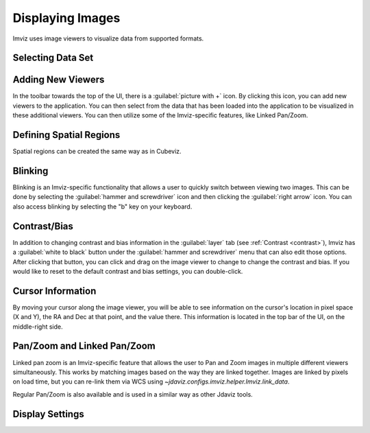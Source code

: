 .. _imviz-display-images:

*****************
Displaying Images
*****************

Imviz uses image viewers to visualize data from supported formats.

Selecting Data Set
==================

.. seealso::

    :ref:`Selecting Data Set<cubeviz-selecting-data>`
        Documentation on selecting data sets in the Jdaviz viewers.


Adding New Viewers
==================

In the toolbar towards the top of the UI, there is a :guilabel:`picture with +` icon. By
clicking this icon, you can add new viewers to the application. You can then select from the data
that has been loaded into the application to be visualized in these additional viewers.
You can then utilize some of the Imviz-specific features, like Linked Pan/Zoom.

Defining Spatial Regions
========================

Spatial regions can be created the same way as in Cubeviz.

.. seealso::

    :ref:`Defining Spatial Regions <spatial-regions>`
        Documentation on defining spatial regions in an image viewer.

Blinking
========

Blinking is an Imviz-specific functionality that allows a user to quickly switch
between viewing two images. This can be done by selecting the :guilabel:`hammer and screwdriver`
icon and then clicking the :guilabel:`right arrow` icon. You can also access blinking
by selecting the "b" key on your keyboard.

Contrast/Bias
=============

In addition to changing contrast and bias information in the :guilabel:`layer` tab
(see :ref:`Contrast <contrast>`), Imviz has a :guilabel:`white to black` button under the
:guilabel:`hammer and screwdriver` menu that can also edit those options. After clicking
that button, you can click and drag on the image viewer to change to change the contrast
and bias. If you would like to reset to the default contrast and bias settings, you can
double-click.

Cursor Information
==================

By moving your cursor along the image viewer, you will be able to see information on the
cursor's location in pixel space (X and Y), the RA and Dec at that point, and the value
there. This information is located in the top bar of the UI, on the
middle-right side.


Pan/Zoom and Linked Pan/Zoom
============================

Linked pan zoom is an Imviz-specific feature that allows the user to Pan and Zoom
images in multiple different viewers simultaneously. This works by matching images
based on the way they are linked together. Images are linked by pixels on load time,
but you can re-link them via WCS using `~jdaviz.configs.imviz.helper.Imviz.link_data`.

Regular Pan/Zoom is also available and is used in a similar way as other Jdaviz tools.

.. seealso::

    :ref:`Pan/Zoom <cubeviz-pan-zoom>`
        Documentation on using Pan/Zoom in the Jdaviz viewers.


Display Settings
================

.. seealso::

    :ref:`Display Settings <display-settings>`
        Documentation on various display settings in the jdaviz viewers.
